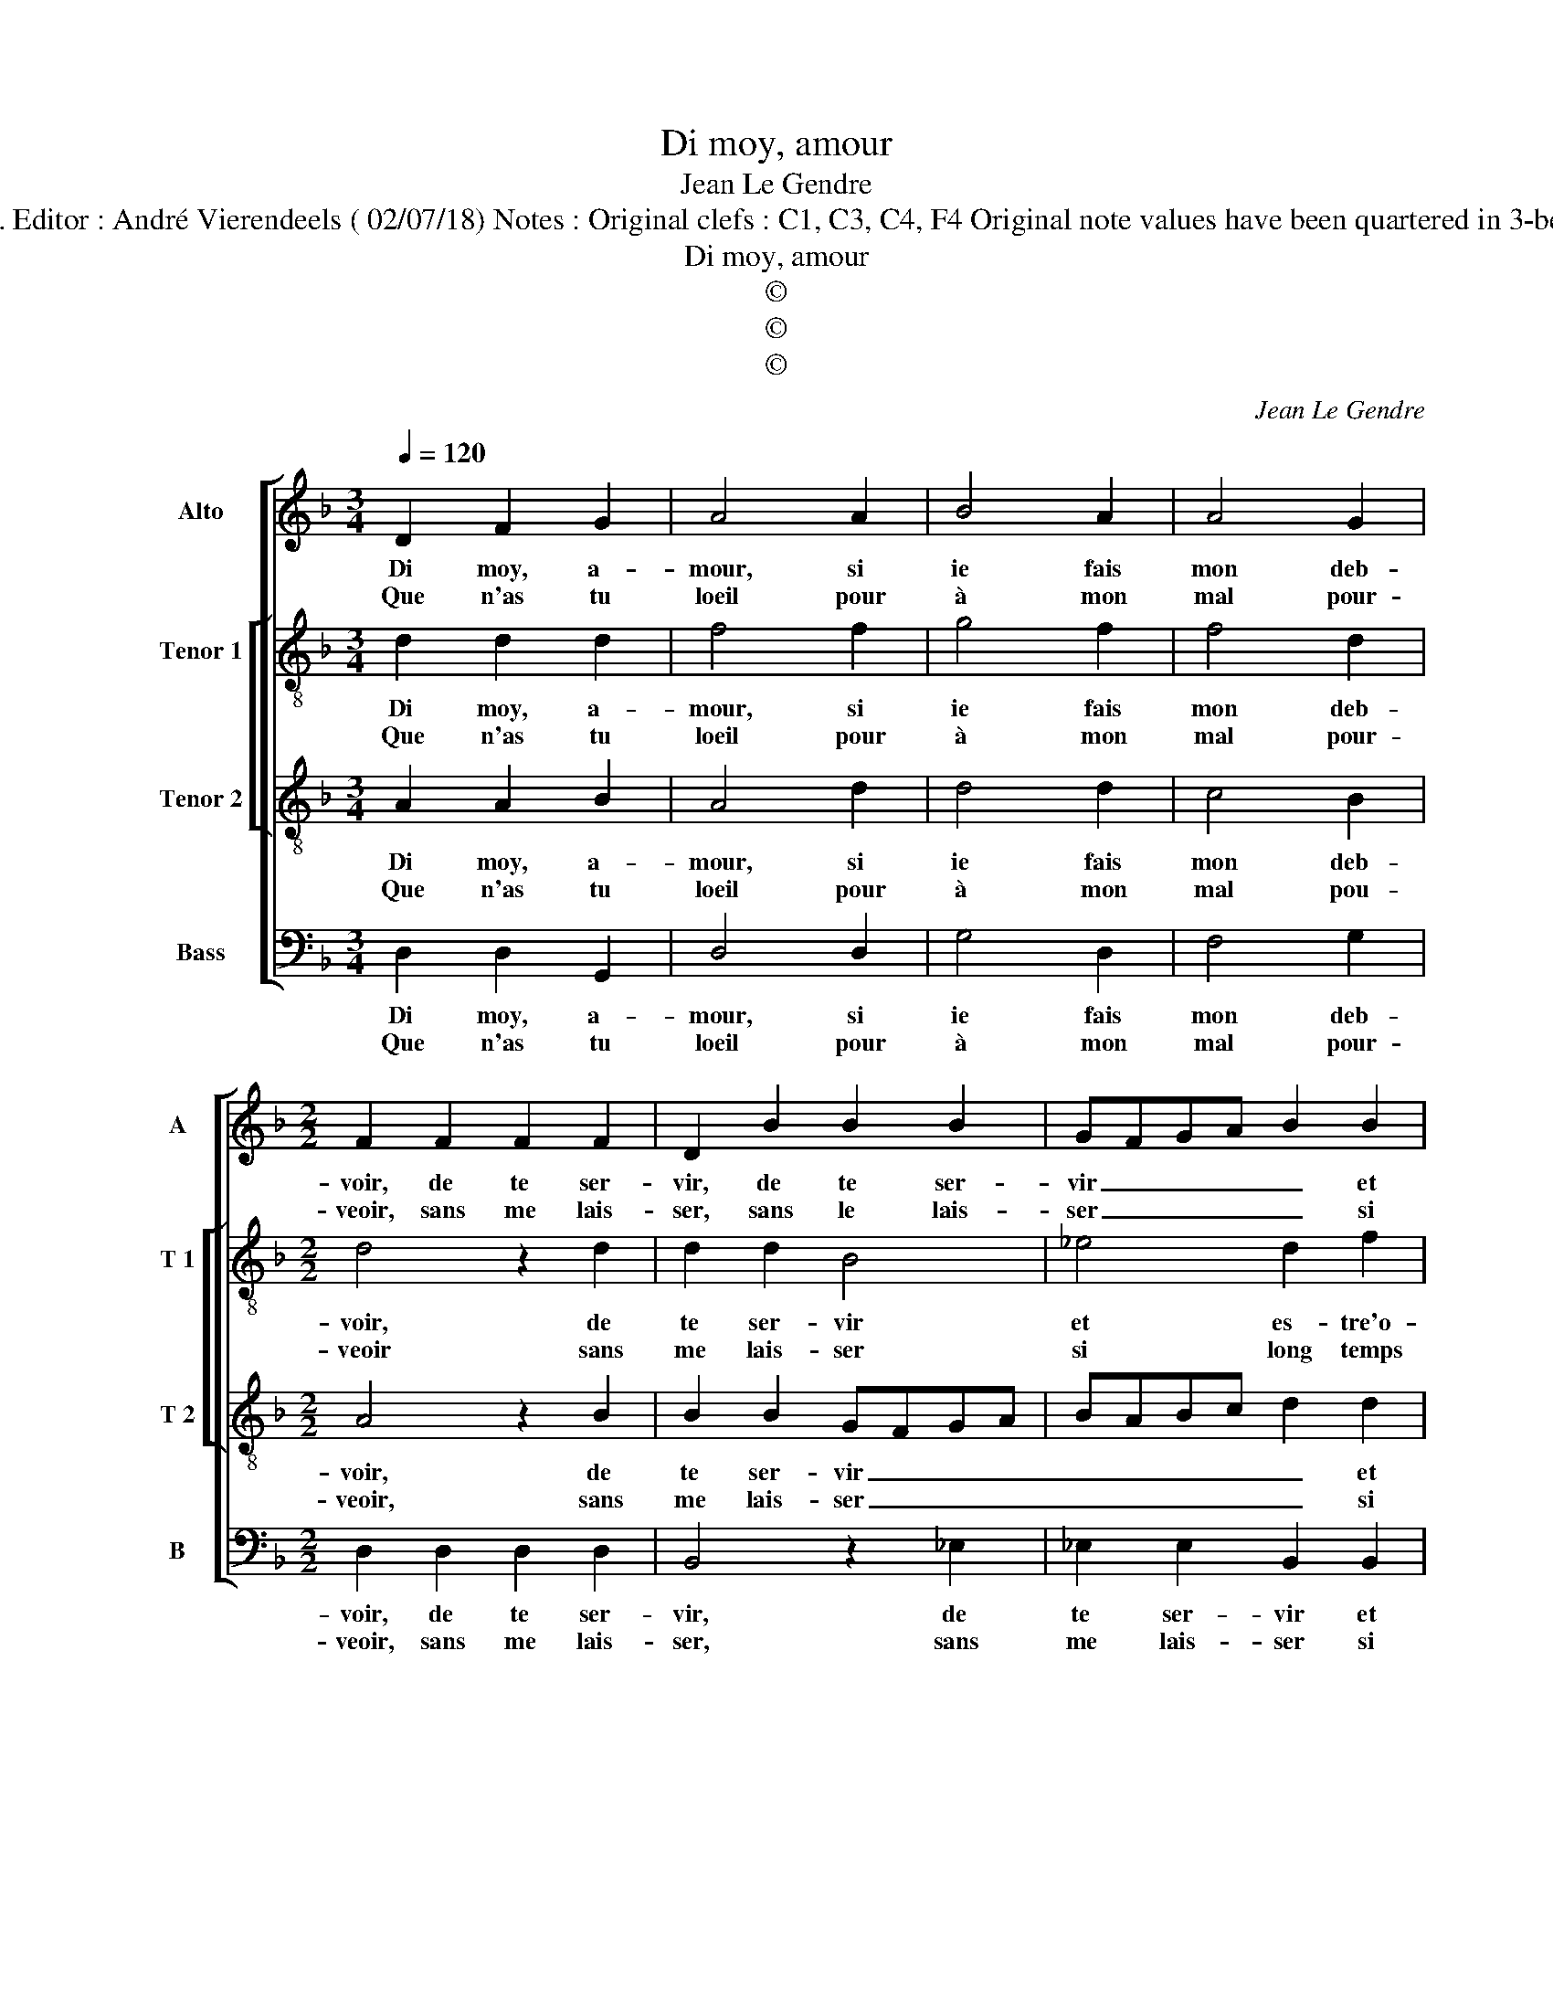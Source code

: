 X:1
T:Di moy, amour
T:Jean Le Gendre
T:Source : Livre XVI de 29 chansons nouvelles à 4 parties---Paris---P.Attaingnant---1545. Editor : André Vierendeels ( 02/07/18) Notes : Original clefs : C1, C3, C4, F4 Original note values have been quartered in 3-beat measures Original note values have been halved Editorial accidentals above the staff
T:Di moy, amour
T:©
T:©
T:©
C:Jean Le Gendre
Z:©
%%score [ 1 [ 2 3 ] 4 ]
L:1/8
Q:1/4=120
M:3/4
K:F
V:1 treble nm="Alto" snm="A"
V:2 treble-8 nm="Tenor 1" snm="T 1"
V:3 treble-8 nm="Tenor 2" snm="T 2"
V:4 bass nm="Bass" snm="B"
V:1
 D2 F2 G2 | A4 A2 | B4 A2 | A4 G2 |[M:2/2] F2 F2 F2 F2 | D2 B2 B2 B2 | GFGA B2 B2 | %7
w: Di moy, a-|mour, si|ie fais|mon deb-|voir, de te ser-|vir, de te ser-|vir _ _ _ _ et|
w: Que n'as tu|loeil pour|à mon|mal pour-|veoir, sans me lais-|ser, sans le lais-|ser _ _ _ _ si|
"^#" A2 G2 G2 F2 |[M:2/4] G4 :|[M:2/2] z2 F4 G2 | E4 D3 E | FEFG A2 B2 | B2 B2 A2 G2 | %13
w: es- tre'o- be- is-|sant,|ie con-|gnois bien _|_ _ _ _ _ que|tu n'es si puis-|
w: long temps lan- guis-|sant,|||||
 F2 B2 B2 A2 | B4 z2 B2 | B2 A2 B2 G2 | F2 F2 z2 A2 | B2 G2 F4 | F8 | z4 z2 A2 | A2 A2 E2 F2 | %21
w: sant com- me l'on|dit, veu|que si ieu- ne|da- me, et|ten- dr'et bel-|le|en|d'a- ge flou- ris-|
w: ||||||||
 GF FE/D/ E4 | D4 z2 G2- | G2 F2 B4 | A4 z2 G2 | A3 B c2 c2 | A2 c3 B A2- |[M:2/4] A2 G2 | %28
w: |sant, tu|_ n'as pou-|voir es-|cauf- fer de ta|flam- * * *||
w: |||||||
[M:3/4] A4 z2 |: D2 F2 G2 | A4 A2 | B4 A2 | A4 G2 |[M:2/2] F2 F2 F2 F2 | D2 B2 B2 B2 | GFGA B2 B2 | %36
w: me,|pen- se'à ce-|la et|la ren-|dez fle-|chis- sant ou tu|nau- ras, ou tu|nau- * * * ras ia-|
w: ||||||||
 c2 B2 A2 G2- |"^#" G2 F2 !fermata!G4 :| %38
w: mais ser- vi- ce|_ da- me.|
w: ||
V:2
 d2 d2 d2 | f4 f2 | g4 f2 | f4 d2 |[M:2/2] d4 z2 d2 | d2 d2 B4 | _e4 d2 f2 | fedc d2 d2 | %8
w: Di moy, a-|mour, si|ie fais|mon deb-|voir, de|te ser- vir|et es- tre'o-|be- * * * * is-|
w: Que n'as tu|loeil pour|à mon|mal pour-|veoir sans|me lais- ser|si long temps|lan- * * * * guis-|
[M:2/4] B4 :|[M:2/2] z2 d4 B2 | c4 F2 d2 | d2 d2 c2 B2 | BAFG A2 d2 | d3 e f2 f2 | d4 z2 g2 | %15
w: sant,|ie con-|gnois bien que|tu n'es si puis-|sant _ _ _ _ com-|me _ _ l'on|dit, veu|
w: sant,|||||||
 g2 f2 g2 e2 | d2 d2 z2 f2 | g2 e2 d2 dd | d2 d2 A3 B | cBcd e2 d2- | d2 c3 B cd | e2 d4 c2 | d8 | %23
w: que si ieu- ne|da- me, et|ten- dr'et bel- l'en d'a-|ge flou- * *|* * * * * ris-|||sant,|
w: ||||||||
 z2 d2 G2 G2 | d6 c2 | f6 e2 | f6 f2 |[M:2/4] d4 |[M:3/4] d4 z2 |: d2 d2 d2 | f4 f2 | g4 f2 | %32
w: tu n'as pou-|voir es-|chauf- fer|de ta|flam-|me,|pen- se'à ce-|la'et la|ren- dez|
w: |||||||||
 f4 d2 |[M:2/2] d4 z2 d2 | d2 d2 B4 | _e4 d2 f2 | f2 d2 e2 c2 | d4 !fermata!B4 :| %38
w: fle- chis-|sant, ou|tu nau- ras,|ia- mais ser-|vi- * * ce|da- me.|
w: ||||||
V:3
 A2 A2 B2 | A4 d2 | d4 d2 | c4 B2 |[M:2/2] A4 z2 B2 | B2 B2 GFGA | BABc d2 d2 | c2 B2 A2 A2 | %8
w: Di moy, a-|mour, si|ie fais|mon deb-|voir, de|te ser- vir _ _ _|_ _ _ _ _ et|es- tre'o- be- is-|
w: Que n'as tu|loeil pour|à mon|mal pou-|veoir, sans|me lais- ser _ _ _|_ _ _ _ _ si|long temps lan- guis-|
[M:2/4] G4 :|[M:2/2] z2 A4 G2 | GFGA B4- | B4 z2 d2 | d2 d2 c2 B2 | A2 d2 c2 c2 | B4 z2 d2 | %15
w: sant,|ie con-|gnois _ _ _ bien,|_ que|tu n'es si puis-|sant com- me l'on|dit, veu|
w: sant,|||||||
 d2 d2 B2 c2 | A2 A2 z2 d2 | B2 c2 A4 | A4 z2 A2 | A2 A2 E2 F2 | E2 A2 A2 A2 | E2 F2 G2 A2 | %22
w: que si ieu- ne|da- me, et|ten- dr'et bel-|le en|d'a- ge flou- ris-|sant, en d'a- ge|flou- ris- * *|
w: |||||||
"^#" D8 | z4 z2 G2- | G2 F2 B4 | A4 z2 G2 | A3 B c2 c2 |[M:2/4] B4 |[M:3/4] A4 z2 |: A2 A2 B2 | %30
w: sant,|tu|_ n'as pou-|voir, es-|chauf- fer de ta|flam-|me,|pen- se'à ce-|
w: ||||||||
 A4 d2 | d4 d2 | c4 B2 |[M:2/2] A4 z2 B2 | B2 B2 GFGA | BABc d2 d2 | A2 B2 cBAG | A4 !fermata!G4 :| %38
w: la'et la|ren- dez|fle- chis-|sant, ou|tu nau- ras _ _ _|_ _ _ _ ia- mais|ser- vi- ce _ _ _|da- *|
w: ||||||||
V:4
 D,2 D,2 G,,2 | D,4 D,2 | G,4 D,2 | F,4 G,2 |[M:2/2] D,2 D,2 D,2 D,2 | B,,4 z2 _E,2 | %6
w: Di moy, a-|mour, si|ie fais|mon deb-|voir, de te ser-|vir, de|
w: Que n'as tu|loeil pour|à mon|mal pour-|veoir, sans me lais-|ser, sans|
 _E,2 E,2 B,,2 B,,2 | F,2 G,2 D,2 D,2 |[M:2/4] G,,4 :|[M:2/2] z2 D,4 E,2 | C,4 B,,2 B,,2 | %11
w: te ser- vir et|es- tre'o- be- is-|sant,|ie con-|gnois bien que|
w: me lais- ser si|long temps lan- guis-|sant,|||
 B,,2 B,,2 A,,2 G,,2 | B,,C,D,E, F,2 G,2 | D,2 B,,2 F,4 | z2 G,2 G,4- | G,2 D,2 G,2 C,2 | %16
w: fu n'es si puis-|sant _ _ _ _ com-|me l'on dit,|veu que|_ si ieu- ne|
w: |||||
 D,2 D,2 z2 D,2 | G,2 C,2 D,2 D,2 | z2 D,2 D,2 D,2 | A,,3 B,, C,2 D,2 | A,,8 | z8 | %22
w: da- me, et|ten- dr'et bel- le,|en d'a- ge|flou _ _ ris-|sant,||
w: ||||||
 z2 D,2 G,,2 G,,2 | D,4 z4 | D,4 G,,2 G,,2 | D,2 F,2 F,2 C,2 | F,6 F,2 |[M:2/4] G,4 | %28
w: tu n'as pou-|voir,|tu n'as pou-|voir es- chauf- fer|de ta|flam-|
w: ||||||
[M:3/4] D,4 z2 |: D,2 D,2 G,,2 | D,4 D,2 | G,4 D,2 | F,4 G,2 |[M:2/2] D,2 D,2 D,2 D,2 | %34
w: me,|pen- se'à ce-|la'et la|ren- dez|fle- chis-|sant, ou tu nau-|
w: ||||||
 B,,4 z2 _E,2 | _E,2 E,2 B,,2 B,,2 |"^b" F,2 G,2 C,2 E,2 | D,4 !fermata!G,,4 :| %38
w: ras, ou|tu nau- ras ia-|mais ser- vi- ce|da- me.|
w: ||||

